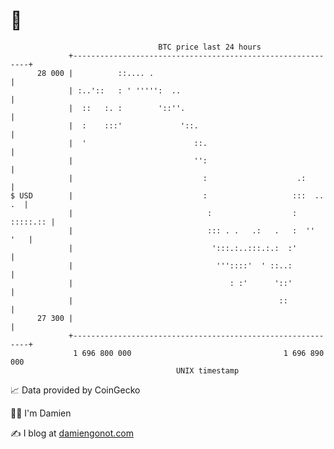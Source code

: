 * 👋

#+begin_example
                                    BTC price last 24 hours                    
                +------------------------------------------------------------+ 
         28 000 |          ::.... .                                          | 
                | :..'::   : ' ''''':  ..                                    | 
                |  ::   :. :        '::''.                                   | 
                |  :    :::'             '::.                                | 
                |  '                        ::.                              | 
                |                           '':                              | 
                |                             :                    .:        | 
   $ USD        |                             :                   :::  .. .  | 
                |                              :                  : :::::.:: | 
                |                              ::: . .   .:   .   :  ''  '   | 
                |                               ':::.:..:::.:.:  :'          | 
                |                                '''::::'  ' ::..:           | 
                |                                   : :'      '::'           | 
                |                                              ::            | 
         27 300 |                                                            | 
                +------------------------------------------------------------+ 
                 1 696 800 000                                  1 696 890 000  
                                        UNIX timestamp                         
#+end_example
📈 Data provided by CoinGecko

🧑‍💻 I'm Damien

✍️ I blog at [[https://www.damiengonot.com][damiengonot.com]]
